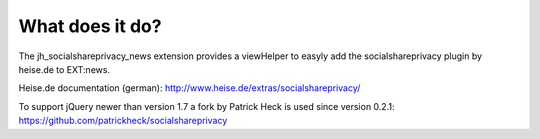 ﻿

.. ==================================================
.. FOR YOUR INFORMATION
.. --------------------------------------------------
.. -*- coding: utf-8 -*- with BOM.

.. ==================================================
.. DEFINE SOME TEXTROLES
.. --------------------------------------------------
.. role::   underline
.. role::   typoscript(code)
.. role::   ts(typoscript)
   :class:  typoscript
.. role::   php(code)


What does it do?
^^^^^^^^^^^^^^^^

The jh\_socialshareprivacy\_news extension provides a viewHelper to
easyly add the socialshareprivacy plugin by heise.de to EXT:news.

Heise.de documentation (german):
`http://www.heise.de/extras/socialshareprivacy/
<http://www.heise.de/extras/socialshareprivacy/>`_

To support jQuery newer than version 1.7 a fork by Patrick Heck is
used since version 0.2.1:
`https://github.com/patrickheck/socialshareprivacy
<https://github.com/patrickheck/socialshareprivacy>`_

